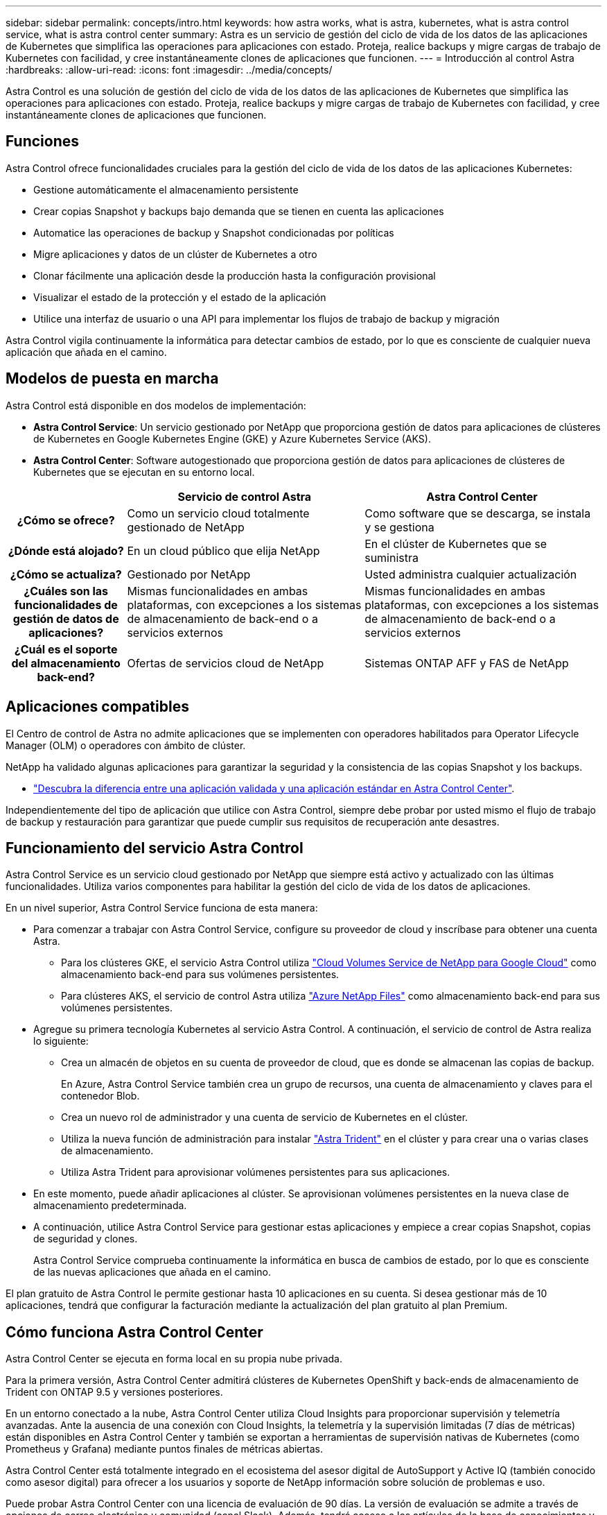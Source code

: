 ---
sidebar: sidebar 
permalink: concepts/intro.html 
keywords: how astra works, what is astra, kubernetes, what is astra control service, what is astra control center 
summary: Astra es un servicio de gestión del ciclo de vida de los datos de las aplicaciones de Kubernetes que simplifica las operaciones para aplicaciones con estado. Proteja, realice backups y migre cargas de trabajo de Kubernetes con facilidad, y cree instantáneamente clones de aplicaciones que funcionen. 
---
= Introducción al control Astra
:hardbreaks:
:allow-uri-read: 
:icons: font
:imagesdir: ../media/concepts/


Astra Control es una solución de gestión del ciclo de vida de los datos de las aplicaciones de Kubernetes que simplifica las operaciones para aplicaciones con estado. Proteja, realice backups y migre cargas de trabajo de Kubernetes con facilidad, y cree instantáneamente clones de aplicaciones que funcionen.



== Funciones

Astra Control ofrece funcionalidades cruciales para la gestión del ciclo de vida de los datos de las aplicaciones Kubernetes:

* Gestione automáticamente el almacenamiento persistente
* Crear copias Snapshot y backups bajo demanda que se tienen en cuenta las aplicaciones
* Automatice las operaciones de backup y Snapshot condicionadas por políticas
* Migre aplicaciones y datos de un clúster de Kubernetes a otro
* Clonar fácilmente una aplicación desde la producción hasta la configuración provisional
* Visualizar el estado de la protección y el estado de la aplicación
* Utilice una interfaz de usuario o una API para implementar los flujos de trabajo de backup y migración


Astra Control vigila continuamente la informática para detectar cambios de estado, por lo que es consciente de cualquier nueva aplicación que añada en el camino.



== Modelos de puesta en marcha

Astra Control está disponible en dos modelos de implementación:

* *Astra Control Service*: Un servicio gestionado por NetApp que proporciona gestión de datos para aplicaciones de clústeres de Kubernetes en Google Kubernetes Engine (GKE) y Azure Kubernetes Service (AKS).
* *Astra Control Center*: Software autogestionado que proporciona gestión de datos para aplicaciones de clústeres de Kubernetes que se ejecutan en su entorno local.


[cols="1h,2d,2d"]
|===
|  | Servicio de control Astra | Astra Control Center 


| ¿Cómo se ofrece? | Como un servicio cloud totalmente gestionado de NetApp | Como software que se descarga, se instala y se gestiona 


| ¿Dónde está alojado? | En un cloud público que elija NetApp | En el clúster de Kubernetes que se suministra 


| ¿Cómo se actualiza? | Gestionado por NetApp | Usted administra cualquier actualización 


| ¿Cuáles son las funcionalidades de gestión de datos de aplicaciones? | Mismas funcionalidades en ambas plataformas, con excepciones a los sistemas de almacenamiento de back-end o a servicios externos | Mismas funcionalidades en ambas plataformas, con excepciones a los sistemas de almacenamiento de back-end o a servicios externos 


| ¿Cuál es el soporte del almacenamiento back-end? | Ofertas de servicios cloud de NetApp | Sistemas ONTAP AFF y FAS de NetApp 
|===


== Aplicaciones compatibles

El Centro de control de Astra no admite aplicaciones que se implementen con operadores habilitados para Operator Lifecycle Manager (OLM) o operadores con ámbito de clúster.

NetApp ha validado algunas aplicaciones para garantizar la seguridad y la consistencia de las copias Snapshot y los backups.

* link:../concepts/validated-vs-standard.html["Descubra la diferencia entre una aplicación validada y una aplicación estándar en Astra Control Center"^].


Independientemente del tipo de aplicación que utilice con Astra Control, siempre debe probar por usted mismo el flujo de trabajo de backup y restauración para garantizar que puede cumplir sus requisitos de recuperación ante desastres.



== Funcionamiento del servicio Astra Control

Astra Control Service es un servicio cloud gestionado por NetApp que siempre está activo y actualizado con las últimas funcionalidades. Utiliza varios componentes para habilitar la gestión del ciclo de vida de los datos de aplicaciones.

En un nivel superior, Astra Control Service funciona de esta manera:

* Para comenzar a trabajar con Astra Control Service, configure su proveedor de cloud y inscríbase para obtener una cuenta Astra.
+
** Para los clústeres GKE, el servicio Astra Control utiliza https://cloud.netapp.com/cloud-volumes-service-for-gcp["Cloud Volumes Service de NetApp para Google Cloud"^] como almacenamiento back-end para sus volúmenes persistentes.
** Para clústeres AKS, el servicio de control Astra utiliza https://cloud.netapp.com/azure-netapp-files["Azure NetApp Files"^] como almacenamiento back-end para sus volúmenes persistentes.


* Agregue su primera tecnología Kubernetes al servicio Astra Control. A continuación, el servicio de control de Astra realiza lo siguiente:
+
** Crea un almacén de objetos en su cuenta de proveedor de cloud, que es donde se almacenan las copias de backup.
+
En Azure, Astra Control Service también crea un grupo de recursos, una cuenta de almacenamiento y claves para el contenedor Blob.

** Crea un nuevo rol de administrador y una cuenta de servicio de Kubernetes en el clúster.
** Utiliza la nueva función de administración para instalar https://docs.netapp.com/us-en/trident/index.html["Astra Trident"^] en el clúster y para crear una o varias clases de almacenamiento.
** Utiliza Astra Trident para aprovisionar volúmenes persistentes para sus aplicaciones.


* En este momento, puede añadir aplicaciones al clúster. Se aprovisionan volúmenes persistentes en la nueva clase de almacenamiento predeterminada.
* A continuación, utilice Astra Control Service para gestionar estas aplicaciones y empiece a crear copias Snapshot, copias de seguridad y clones.
+
Astra Control Service comprueba continuamente la informática en busca de cambios de estado, por lo que es consciente de las nuevas aplicaciones que añada en el camino.



El plan gratuito de Astra Control le permite gestionar hasta 10 aplicaciones en su cuenta. Si desea gestionar más de 10 aplicaciones, tendrá que configurar la facturación mediante la actualización del plan gratuito al plan Premium.



== Cómo funciona Astra Control Center

Astra Control Center se ejecuta en forma local en su propia nube privada.

Para la primera versión, Astra Control Center admitirá clústeres de Kubernetes OpenShift y back-ends de almacenamiento de Trident con ONTAP 9.5 y versiones posteriores.

En un entorno conectado a la nube, Astra Control Center utiliza Cloud Insights para proporcionar supervisión y telemetría avanzadas. Ante la ausencia de una conexión con Cloud Insights, la telemetría y la supervisión limitadas (7 días de métricas) están disponibles en Astra Control Center y también se exportan a herramientas de supervisión nativas de Kubernetes (como Prometheus y Grafana) mediante puntos finales de métricas abiertas.

Astra Control Center está totalmente integrado en el ecosistema del asesor digital de AutoSupport y Active IQ (también conocido como asesor digital) para ofrecer a los usuarios y soporte de NetApp información sobre solución de problemas e uso.

Puede probar Astra Control Center con una licencia de evaluación de 90 días. La versión de evaluación se admite a través de opciones de correo electrónico y comunidad (canal Slack). Además, tendrá acceso a los artículos de la base de conocimientos y a la documentación desde la consola de soporte del producto.

Para instalar y utilizar Astra Control Center, tendrá que estar seguro https://docs.netapp.com/us-en/astra-control-center/get-started/requirements.html["requisitos"].

En un nivel superior, Astra Control Center funciona de esta manera:

* Instala Astra Control Center en su entorno local. Obtenga más información sobre cómo https://docs.netapp.com/us-en/astra-control-center/get-started/install_acc.html["Instalar Astra Control Center"].
* Puede realizar algunas tareas de configuración como las siguientes:
+
** Configurar la licencia.
** Añada el primer clúster.
** Añada el almacenamiento back-end que se detecta al añadir el clúster.
** Agregue un bloque de almacenamiento de objetos que almacenará las copias de seguridad de la aplicación.




Obtenga más información sobre cómo https://docs.netapp.com/us-en/astra-control-center/get-started/setup_overview.html["Configure Astra Control Center"].

El Centro de Control de Astra hace lo siguiente:

* Detecta detalles sobre los clústeres de Kubernetes gestionados.
* Detecta la configuración de Astra Trident en los clústeres que desea gestionar y permite supervisar los back-ends de almacenamiento.
* Detecta aplicaciones en esos clústeres y le permite gestionar y proteger las aplicaciones.


Puede añadir aplicaciones al clúster. O bien, si ya tiene algunas aplicaciones en el clúster que se están gestionando, puede utilizar Astra Control Center para detectarlas y gestionarlas. A continuación, utilice Astra Control Center para crear copias Snapshot, backups y clones.



== Si quiere más información

* https://docs.netapp.com/us-en/astra-control-service/index.html["Documentación de Astra Control Service"^]
* https://docs.netapp.com/us-en/astra-control-center/index.html["Documentación de Astra Control Center"^]
* https://docs.netapp.com/us-en/trident/index.html["Documentación de Astra Trident"^]
* https://docs.netapp.com/us-en/astra-automation-2108/index.html["Utilice la API Astra"^]
* https://docs.netapp.com/us-en/cloudinsights/["Documentación de Cloud Insights"^]
* https://docs.netapp.com/us-en/ontap/index.html["Documentación de ONTAP"^]


